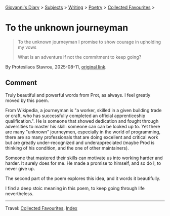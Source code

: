 #+startup: content indent

[[file:../../../index.org][Giovanni's Diary]] > [[file:../../../subjects.org][Subjects]] > [[file:../../writing.org][Writing]] > [[file:../poetry.org][Poetry]] > [[file:favourites.org][Collected Favourites]] >

* To the unknown journeyman
#+INDEX: Giovanni's Diary!Writing!Poetry!Collected Favourites!To the unknown journeyman

#+begin_quote
To the unknown journeyman
I promise to show courage
in upholding my vows

What is an adventure
if not the commitment
to keep going?
#+end_quote

By Protesilaos Stavrou, 2025-08-11, [[https://protesilaos.com/poems/2025-08-11-unknown-journeyman/][original link]].

** Comment

Truly beautiful and powerful words from Prot, as always. I feel
greatly moved by this poem.

From Wikipedia, a journeyman is "a worker, skilled in a given building
trade or craft, who has successfully completed an official
apprenticeship qualification.". He is someone that showed dedication
and fought through adversities to master his skill: someone can can be
looked up to. Yet there are many "unknown" journeymen, especially in
the world of programming, there are so many professionals that are
doing excellent and critical work but are greatly under-recognized and
underappreciated (maybe Prod is thinking of his condition, and the
one of other maintainers).

Someone that mastered their skills can motivate us into working harder
and harder. It surely does for me. He made a promise to himself, and
so do I, to never give up.

The second part of the poem explores this idea, and it words it
beautifully.

I find a deep stoic meaning in this poem, to keep going through
life nevertheless.

-----

Travel: [[file:favourites.org][Collected Favourites]], [[file:../../../theindex.org][Index]] 
